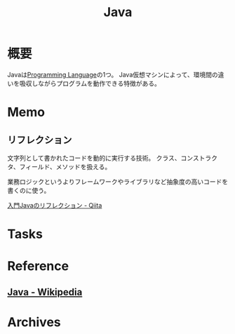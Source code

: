 :PROPERTIES:
:ID:       9fa3711b-a22e-4cf5-ae97-5c057083674a
:END:
#+title: Java
* 概要
Javaは[[id:868ac56a-2d42-48d7-ab7f-7047c85a8f39][Programming Language]]の1つ。
Java仮想マシンによって、環境間の違いを吸収しながらプログラムを動作できる特徴がある。
* Memo
** リフレクション
文字列として書かれたコードを動的に実行する技術。
クラス、コンストラクタ、フィールド、メソッドを扱える。

業務ロジックというよりフレームワークやライブラリなど抽象度の高いコードを書くのに使う。

[[https://qiita.com/suke_masa/items/0df3bb92bcb69f4a95d1][入門Javaのリフレクション - Qiita]]
* Tasks
* Reference
** [[https://ja.wikipedia.org/wiki/Java][Java - Wikipedia]]
* Archives
